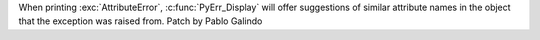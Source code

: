 When printing :exc:`AttributeError`, :c:func:`PyErr_Display` will offer
suggestions of similar attribute names in the object that the exception was
raised from. Patch by Pablo Galindo
